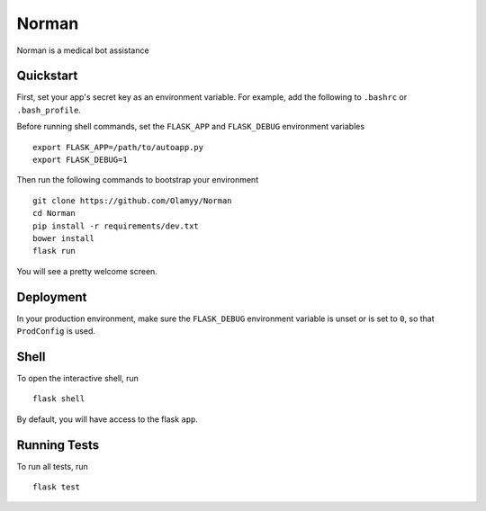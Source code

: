 ===============================
Norman
===============================

Norman is a medical bot assistance

Quickstart
----------

First, set your app's secret key as an environment variable. For example,
add the following to ``.bashrc`` or ``.bash_profile``.

.. code-block:: bash

Before running shell commands, set the ``FLASK_APP`` and ``FLASK_DEBUG``
environment variables ::


    export FLASK_APP=/path/to/autoapp.py
    export FLASK_DEBUG=1

Then run the following commands to bootstrap your environment ::

    git clone https://github.com/Olamyy/Norman
    cd Norman
    pip install -r requirements/dev.txt
    bower install
    flask run

You will see a pretty welcome screen.


Deployment
----------

In your production environment, make sure the ``FLASK_DEBUG`` environment
variable is unset or is set to ``0``, so that ``ProdConfig`` is used.


Shell
-----

To open the interactive shell, run ::

    flask shell

By default, you will have access to the flask ``app``.


Running Tests
-------------

To run all tests, run ::

    flask test

